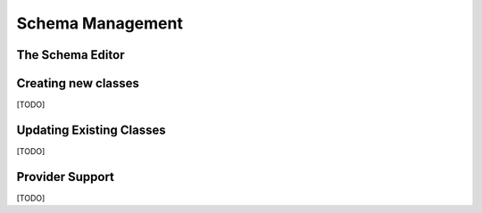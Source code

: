 Schema Management
=================

.. index::
   single: Schema Editor

.. _schema-editor:

The Schema Editor
-----------------

.. index::
   single: Schema Management; Creating New Classes

Creating new classes
--------------------

[TODO]

.. index::
   single: Schema Management; Updating Existing Classes

Updating Existing Classes
-------------------------

[TODO]

.. index::
   single: Schema Management; Provider Support

.. _provider-support:

Provider Support
----------------

[TODO]